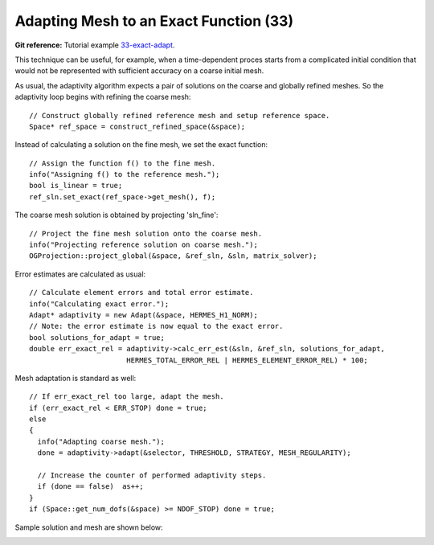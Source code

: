 Adapting Mesh to an Exact Function (33)
---------------------------------------

**Git reference:** Tutorial example `33-exact-adapt <http://git.hpfem.org/hermes.git/tree/HEAD:/hermes2d/tutorial/33-exact-adapt>`_. 

This technique can be useful, for example, when a time-dependent proces
starts from a complicated initial condition that would not be represented
with sufficient accuracy on a coarse initial mesh. 

As usual, the adaptivity algorithm expects a pair of solutions on the 
coarse and globally refined meshes. So the adaptivity loop begins with 
refining the coarse mesh::

    // Construct globally refined reference mesh and setup reference space.
    Space* ref_space = construct_refined_space(&space);

Instead of calculating a solution on the fine mesh, we set the exact 
function::

    // Assign the function f() to the fine mesh.
    info("Assigning f() to the reference mesh.");
    bool is_linear = true;
    ref_sln.set_exact(ref_space->get_mesh(), f);

The coarse mesh solution is obtained by projecting 'sln_fine'::

    // Project the fine mesh solution onto the coarse mesh.
    info("Projecting reference solution on coarse mesh.");
    OGProjection::project_global(&space, &ref_sln, &sln, matrix_solver); 

Error estimates are calculated as usual::

    // Calculate element errors and total error estimate.
    info("Calculating exact error."); 
    Adapt* adaptivity = new Adapt(&space, HERMES_H1_NORM);
    // Note: the error estimate is now equal to the exact error.
    bool solutions_for_adapt = true;
    double err_exact_rel = adaptivity->calc_err_est(&sln, &ref_sln, solutions_for_adapt, 
                           HERMES_TOTAL_ERROR_REL | HERMES_ELEMENT_ERROR_REL) * 100;

Mesh adaptation is standard as well::

    // If err_exact_rel too large, adapt the mesh.
    if (err_exact_rel < ERR_STOP) done = true;
    else 
    {
      info("Adapting coarse mesh.");
      done = adaptivity->adapt(&selector, THRESHOLD, STRATEGY, MESH_REGULARITY);
      
      // Increase the counter of performed adaptivity steps.
      if (done == false)  as++;
    }
    if (Space::get_num_dofs(&space) >= NDOF_STOP) done = true;

Sample solution and mesh are shown below:

.. image:: 33/img.png
   :align: center
   :width: 800
   :alt: Resulting solution and mesh

